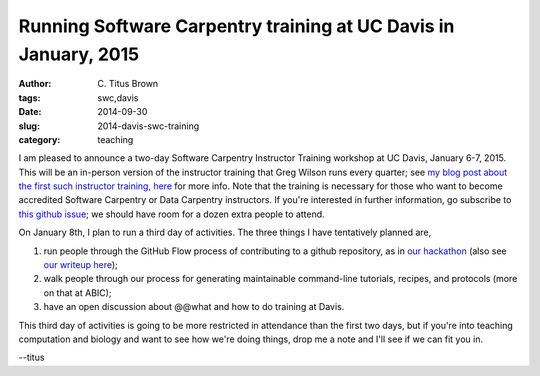 Running Software Carpentry training at UC Davis in January, 2015
################################################################

:author: C\. Titus Brown
:tags: swc,davis
:date: 2014-09-30
:slug: 2014-davis-swc-training
:category: teaching

I am pleased to announce a two-day Software Carpentry Instructor
Training workshop at UC Davis, January 6-7, 2015.  This will be an
in-person version of the instructor training that Greg Wilson runs
every quarter; see `my blog post about the first such instructor
training, here
<http://ivory.idyll.org/blog/2014-swc-toronto-training.html>`__ for
more info.  Note that the training is necessary for those who want to
become accredited Software Carpentry or Data Carpentry instructors.
If you're interested in further information, go subscribe to `this
github issue <https://github.com/ngs-docs/angus/issues/33>`__; we
should have room for a dozen extra people to attend.

On January 8th, I plan to run a third day of activities.  The three
things I have tentatively planned are,

#. run people through the GitHub Flow process of contributing to a github
   repository, as in `our hackathon <http://ivory.idyll.org/blog/2014-khmer-hackathon.html>`__ (also see `our writeup here <figshare.com/articles/Channeling_community_contributions_to_scientific_software_a_hackathon_experience/1112541>`__);

#. walk people through our process for generating maintainable
   command-line tutorials, recipes, and protocols (more on that at ABIC);

#. have an open discussion about @@what and how to do training at Davis.

This third day of activities is going to be more restricted in
attendance than the first two days, but if you're into teaching
computation and biology and want to see how we're doing things, drop
me a note and I'll see if we can fit you in.

--titus
